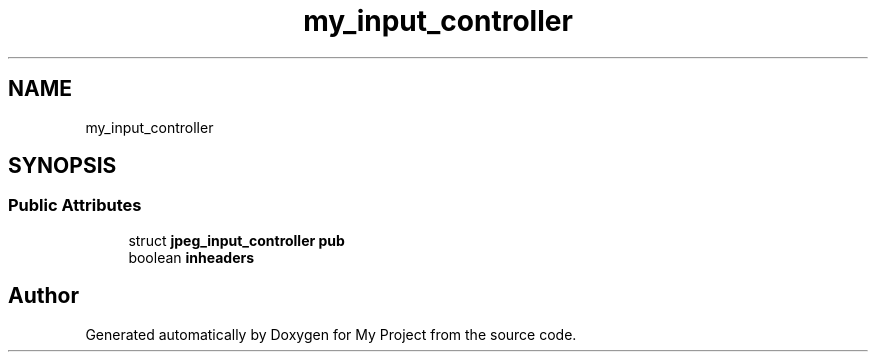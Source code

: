 .TH "my_input_controller" 3 "Wed Feb 1 2023" "Version Version 0.0" "My Project" \" -*- nroff -*-
.ad l
.nh
.SH NAME
my_input_controller
.SH SYNOPSIS
.br
.PP
.SS "Public Attributes"

.in +1c
.ti -1c
.RI "struct \fBjpeg_input_controller\fP \fBpub\fP"
.br
.ti -1c
.RI "boolean \fBinheaders\fP"
.br
.in -1c

.SH "Author"
.PP 
Generated automatically by Doxygen for My Project from the source code\&.
